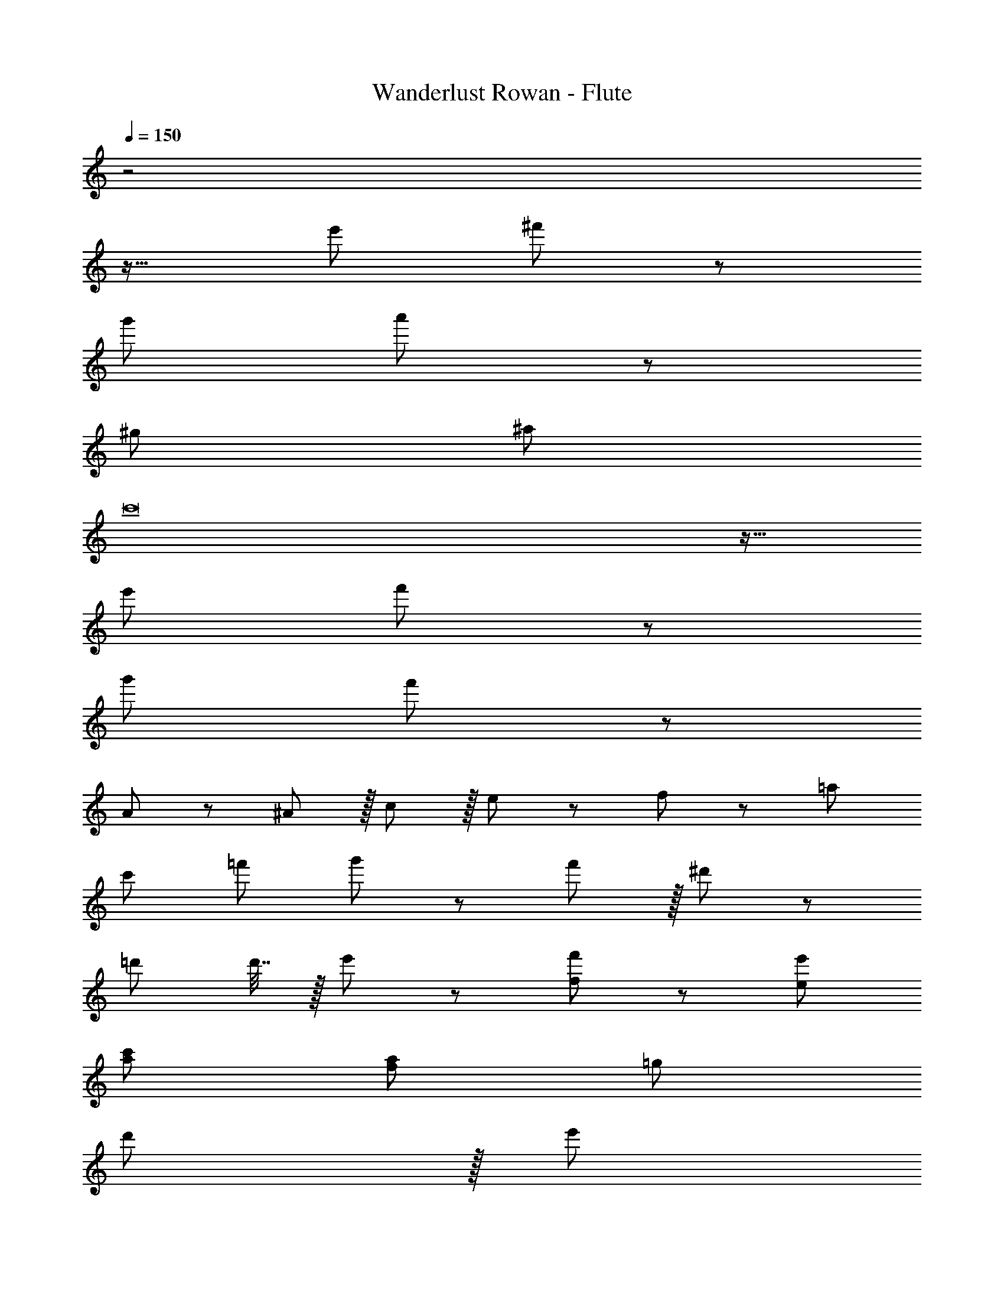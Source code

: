 X: 1
T: Wanderlust Rowan - Flute
Z: ABC Generated by Starbound Composer
L: 1/8
Q: 1/4=150
K: C
z4
z17/16 e'95/48 ^f'11/12 z245/48 
g'95/48 a'11/12 z865/24 
^g97/24 ^a95/24 
c'16 z17/16 
e'95/48 f'11/12 z245/48 
g'95/48 f'11/12 z385/12 
A11/12 z/12 ^A11/12 z/16 c11/12 z/16 e11/12 z/12 f49/24 z/48 =a95/48 
c'95/48 =f'95/48 g'49/24 z/48 f'11/12 z/16 ^d'11/12 z/12 
=d'71/24 d'7/16 z/16 e'11/24 z/24 [f49/24f'49/24] z/48 [e95/48e'95/48] 
[a95/48c'95/48] [f95/48a95/48] =g289/48 
d'11/12 z/16 [e'11/12z41/48] 
Q: 1/4=130
z7/48 f'49/24 z/48 [e'95/48z67/48] 
Q: 1/4=115
z7/12 c'95/48 
a95/48 [c'8z21/4] 
Q: 1/4=120
z65/24 
Q: 1/4=150
z40
z53/48 e'95/48 ^f'11/12 z4 
z53/48 g'95/48 f'11/12 z4 
z16
z/24 [c'16z17/16] e'95/48 f'11/12 z245/48 
g'95/48 f'11/12 
